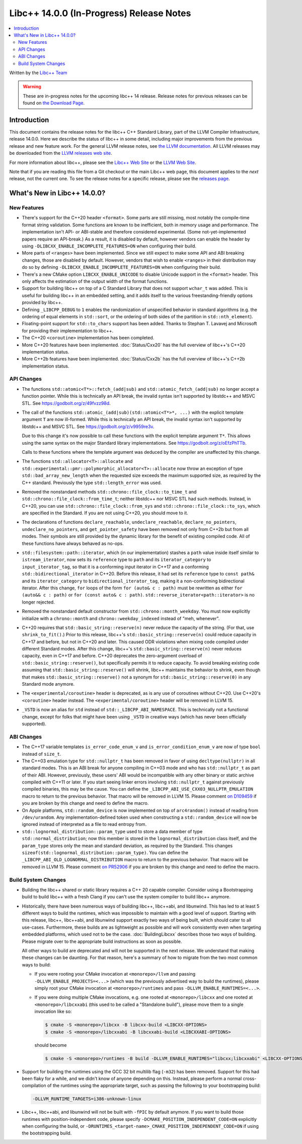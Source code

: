 =========================================
Libc++ 14.0.0 (In-Progress) Release Notes
=========================================

.. contents::
   :local:
   :depth: 2

Written by the `Libc++ Team <https://libcxx.llvm.org>`_

.. warning::

   These are in-progress notes for the upcoming libc++ 14 release.
   Release notes for previous releases can be found on
   `the Download Page <https://releases.llvm.org/download.html>`_.

Introduction
============

This document contains the release notes for the libc++ C++ Standard Library,
part of the LLVM Compiler Infrastructure, release 14.0.0. Here we describe the
status of libc++ in some detail, including major improvements from the previous
release and new feature work. For the general LLVM release notes, see `the LLVM
documentation <https://llvm.org/docs/ReleaseNotes.html>`_. All LLVM releases may
be downloaded from the `LLVM releases web site <https://llvm.org/releases/>`_.

For more information about libc++, please see the `Libc++ Web Site
<https://libcxx.llvm.org>`_ or the `LLVM Web Site <https://llvm.org>`_.

Note that if you are reading this file from a Git checkout or the
main Libc++ web page, this document applies to the *next* release, not
the current one. To see the release notes for a specific release, please
see the `releases page <https://llvm.org/releases/>`_.

What's New in Libc++ 14.0.0?
============================

New Features
------------

- There's support for the C++20 header ``<format>``. Some parts are still
  missing, most notably the compile-time format string validation. Some
  functions are known to be inefficient, both in memory usage and performance.
  The implementation isn't API- or ABI-stable and therefore considered
  experimental. (Some not-yet-implemented papers require an API-break.)
  As a result, it is disabled by default, however vendors can enable the
  header by using ``-DLIBCXX_ENABLE_INCOMPLETE_FEATURES=ON`` when
  configuring their build.

- More parts of ``<ranges>`` have been implemented. Since we still expect to make
  some API and ABI breaking changes, those are disabled by default. However,
  vendors that wish to enable ``<ranges>`` in their distribution may do so
  by defining ``-DLIBCXX_ENABLE_INCOMPLETE_FEATURES=ON`` when configuring
  their build.

- There's a new CMake option ``LIBCXX_ENABLE_UNICODE`` to disable Unicode
  support in the ``<format>`` header. This only affects the estimation of the
  output width of the format functions.

- Support for building libc++ on top of a C Standard Library that does not support ``wchar_t`` was
  added. This is useful for building libc++ in an embedded setting, and it adds itself to the various
  freestanding-friendly options provided by libc++.

- Defining ``_LIBCPP_DEBUG`` to ``1`` enables the randomization of unspecified
  behavior in standard algorithms (e.g. the ordering of equal elements in ``std::sort``, or
  the ordering of both sides of the partition in ``std::nth_element``).

- Floating-point support for ``std::to_chars`` support has been added.
  Thanks to Stephan T. Lavavej and Microsoft for providing their implementation
  to libc++.

- The C++20 ``<coroutine>`` implementation has been completed.

- More C++20 features have been implemented. :doc:`Status/Cxx20` has the full
  overview of libc++'s C++20 implementation status.

- More C++2b features have been implemented. :doc:`Status/Cxx2b` has the full
  overview of libc++'s C++2b implementation status.

API Changes
-----------

- The functions ``std::atomic<T*>::fetch_(add|sub)`` and
  ``std::atomic_fetch_(add|sub)`` no longer accept a function pointer. While
  this is technically an API break, the invalid syntax isn't supported by
  libstdc++ and MSVC STL.  See https://godbolt.org/z/49fvzz98d.

- The call of the functions ``std::atomic_(add|sub)(std::atomic<T*>*, ...)``
  with the explicit template argument ``T`` are now ill-formed. While this is
  technically an API break, the invalid syntax isn't supported by libstdc++ and
  MSVC STL. See https://godbolt.org/z/v9959re3v.

  Due to this change it's now possible to call these functions with the
  explicit template argument ``T*``. This allows using the same syntax on the
  major Standard library implementations.
  See https://godbolt.org/z/oEfzPhTTb.

  Calls to these functions where the template argument was deduced by the
  compiler are unaffected by this change.

- The functions ``std::allocator<T>::allocate`` and
  ``std::experimental::pmr::polymorphic_allocator<T>::allocate`` now throw
  an exception of type ``std::bad_array_new_length`` when the requested size
  exceeds the maximum supported size, as required by the C++ standard.
  Previously the type ``std::length_error`` was used.

- Removed the nonstandard methods ``std::chrono::file_clock::to_time_t`` and
  ``std::chrono::file_clock::from_time_t``; neither libstdc++ nor MSVC STL
  had such methods. Instead, in C++20, you can use ``std::chrono::file_clock::from_sys``
  and ``std::chrono::file_clock::to_sys``, which are specified in the Standard.
  If you are not using C++20, you should move to it.

- The declarations of functions ``declare_reachable``, ``undeclare_reachable``, ``declare_no_pointers``,
  ``undeclare_no_pointers``, and ``get_pointer_safety`` have been removed not only from C++2b but
  from all modes. Their symbols are still provided by the dynamic library for the benefit of
  existing compiled code. All of these functions have always behaved as no-ops.

- ``std::filesystem::path::iterator``, which (in our implementation) stashes
  a ``path`` value inside itself similar to ``istream_iterator``, now sets its
  ``reference`` type to ``path`` and its ``iterator_category`` to ``input_iterator_tag``,
  so that it is a conforming input iterator in C++17 and a conforming
  ``std::bidirectional_iterator`` in C++20. Before this release, it had set its
  ``reference`` type to ``const path&`` and its ``iterator_category`` to
  ``bidirectional_iterator_tag``, making it a non-conforming bidirectional iterator.
  After this change, ``for`` loops of the form ``for (auto& c : path)`` must be rewritten
  as either ``for (auto&& c : path)`` or ``for (const auto& c : path)``.
  ``std::reverse_iterator<path::iterator>`` is no longer rejected.

- Removed the nonstandard default constructor from ``std::chrono::month_weekday``.
  You must now explicitly initialize with a ``chrono::month`` and
  ``chrono::weekday_indexed`` instead of "meh, whenever".

- C++20 requires that ``std::basic_string::reserve(n)`` never reduce the capacity
  of the string. (For that, use ``shrink_to_fit()``.) Prior to this release, libc++'s
  ``std::basic_string::reserve(n)`` could reduce capacity in C++17 and before, but
  not in C++20 and later. This caused ODR violations when mixing code compiled under
  different Standard modes. After this change, libc++'s ``std::basic_string::reserve(n)``
  never reduces capacity, even in C++17 and before.
  C++20 deprecates the zero-argument overload of ``std::basic_string::reserve()``,
  but specifically permits it to reduce capacity. To avoid breaking existing code
  assuming that ``std::basic_string::reserve()`` will shrink, libc++ maintains
  the behavior to shrink, even though that makes ``std::basic_string::reserve()`` not
  a synonym for ``std::basic_string::reserve(0)`` in any Standard mode anymore.

- The ``<experimental/coroutine>`` header is deprecated, as is any
  use of coroutines without C++20. Use C++20's ``<coroutine>`` header
  instead. The ``<experimental/coroutine>`` header will be removed
  in LLVM 15.

- ``_VSTD`` is now an alias for ``std`` instead of ``std::_LIBCPP_ABI_NAMESPACE``.
  This is technically not a functional change, except for folks that might have been
  using ``_VSTD`` in creative ways (which has never been officially supported).

ABI Changes
-----------

- The C++17 variable templates ``is_error_code_enum_v`` and
  ``is_error_condition_enum_v`` are now of type ``bool`` instead of ``size_t``.

- The C++03 emulation type for ``std::nullptr_t`` has been removed in favor of
  using ``decltype(nullptr)`` in all standard modes. This is an ABI break for
  anyone compiling in C++03 mode and who has ``std::nullptr_t`` as part of their
  ABI. However, previously, these users' ABI would be incompatible with any other
  binary or static archive compiled with C++11 or later. If you start seeing linker
  errors involving ``std::nullptr_t`` against previously compiled binaries, this may
  be the cause. You can define the ``_LIBCPP_ABI_USE_CXX03_NULLPTR_EMULATION`` macro
  to return to the previous behavior. That macro will be removed in LLVM 15. Please
  comment `on D109459 <https://reviews.llvm.org/D109459>`_ if you are broken by this change
  and need to define the macro.

- On Apple platforms, ``std::random_device`` is now implemented on top of ``arc4random()``
  instead of reading from ``/dev/urandom``. Any implementation-defined token used when
  constructing a ``std::random_device`` will now be ignored instead of interpreted as a
  file to read entropy from.

- ``std::lognormal_distribution::param_type`` used to store a data member of type
  ``std::normal_distribution``; now this member is stored in the ``lognormal_distribution``
  class itself, and the ``param_type`` stores only the mean and standard deviation,
  as required by the Standard. This changes ``sizeof(std::lognormal_distribution::param_type)``.
  You can define the ``_LIBCPP_ABI_OLD_LOGNORMAL_DISTRIBUTION`` macro to return to the
  previous behavior. That macro will be removed in LLVM 15. Please comment
  `on PR52906 <https://llvm.org/PR52906>`_ if you are broken by this change and need to
  define the macro.

Build System Changes
--------------------

- Building the libc++ shared or static library requires a C++ 20 capable compiler.
  Consider using a Bootstrapping build to build libc++ with a fresh Clang if you
  can't use the system compiler to build libc++ anymore.

- Historically, there have been numerous ways of building libc++, libc++abi, and libunwind.
  This has led to at least 5 different ways to build the runtimes, which was impossible to
  maintain with a good level of support. Starting with this release, libc++, libc++abi, and
  libunwind support exactly two ways of being built, which should cater to all use-cases.
  Furthermore, these builds are as lightweight as possible and will work consistently even
  when targeting embedded platforms, which used not to be the case. :doc:`BuildingLibcxx`
  describes those two ways of building. Please migrate over to the appropriate build
  instructions as soon as possible.

  All other ways to build are deprecated and will not be supported in the next release.
  We understand that making these changes can be daunting. For that reason, here's a
  summary of how to migrate from the two most common ways to build:

  - If you were rooting your CMake invocation at ``<monorepo>/llvm`` and passing ``-DLLVM_ENABLE_PROJECTS=<...>``
    (which was the previously advertised way to build the runtimes), please simply root your CMake invocation at
    ``<monorepo>/runtimes`` and pass ``-DLLVM_ENABLE_RUNTIMES=<...>``.

  - If you were doing multiple CMake invocations, e.g. one rooted at ``<monorepo>/libcxx`` and one rooted
    at ``<monorepo>/libcxxabi`` (this used to be called a "Standalone build"), please move them to a
    single invocation like so:

    .. code-block:: bash

        $ cmake -S <monorepo>/libcxx -B libcxx-build <LIBCXX-OPTIONS>
        $ cmake -S <monorepo>/libcxxabi -B libcxxabi-build <LIBCXXABI-OPTIONS>

    should become

    .. code-block:: bash

        $ cmake -S <monorepo>/runtimes -B build -DLLVM_ENABLE_RUNTIMES="libcxx;libcxxabi" <LIBCXX-OPTIONS> <LIBCXXABI-OPTIONS>

- Support for building the runtimes using the GCC 32 bit multilib flag (``-m32``) has been removed. Support
  for this had been flaky for a while, and we didn't know of anyone depending on this. Instead, please perform
  a normal cross-compilation of the runtimes using the appropriate target, such as passing the following to
  your bootstrapping build:

  .. code-block:: bash

      -DLLVM_RUNTIME_TARGETS=i386-unknown-linux

- Libc++, libc++abi, and libunwind will not be built with ``-fPIC`` by default anymore.
  If you want to build those runtimes with position-independent code, please specify
  ``-DCMAKE_POSITION_INDEPENDENT_CODE=ON`` explicitly when configuring the build, or
  ``-DRUNTIMES_<target-name>_CMAKE_POSITION_INDEPENDENT_CODE=ON`` if using the
  bootstrapping build.
